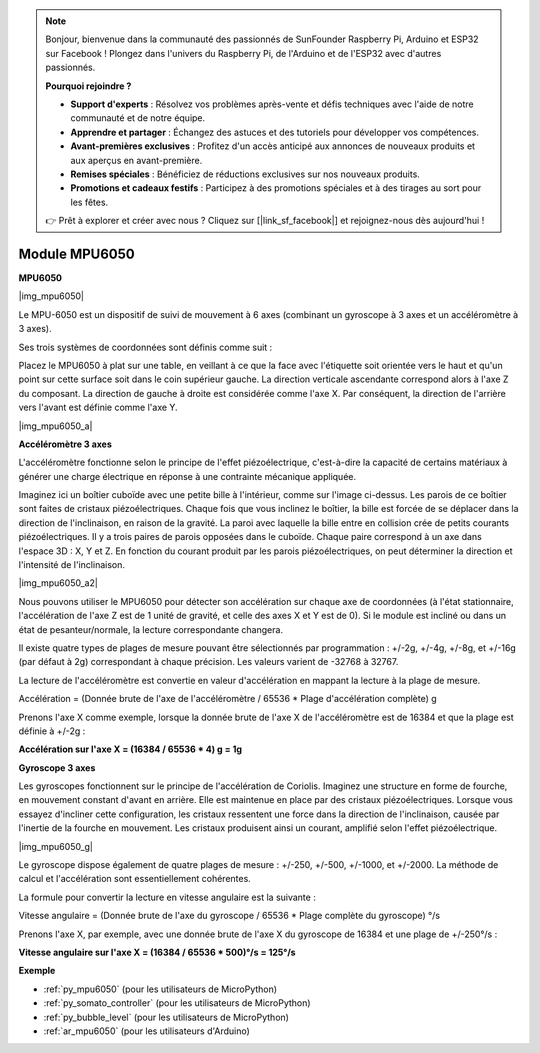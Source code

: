 .. note::

    Bonjour, bienvenue dans la communauté des passionnés de SunFounder Raspberry Pi, Arduino et ESP32 sur Facebook ! Plongez dans l'univers du Raspberry Pi, de l'Arduino et de l'ESP32 avec d'autres passionnés.

    **Pourquoi rejoindre ?**

    - **Support d'experts** : Résolvez vos problèmes après-vente et défis techniques avec l'aide de notre communauté et de notre équipe.
    - **Apprendre et partager** : Échangez des astuces et des tutoriels pour développer vos compétences.
    - **Avant-premières exclusives** : Profitez d'un accès anticipé aux annonces de nouveaux produits et aux aperçus en avant-première.
    - **Remises spéciales** : Bénéficiez de réductions exclusives sur nos nouveaux produits.
    - **Promotions et cadeaux festifs** : Participez à des promotions spéciales et à des tirages au sort pour les fêtes.

    👉 Prêt à explorer et créer avec nous ? Cliquez sur [|link_sf_facebook|] et rejoignez-nous dès aujourd'hui !

.. _cpn_mpu6050:

Module MPU6050
===========================

**MPU6050**

|img_mpu6050|

Le MPU-6050 est un dispositif de suivi de mouvement à 6 axes (combinant un 
gyroscope à 3 axes et un accéléromètre à 3 axes).

Ses trois systèmes de coordonnées sont définis comme suit :

Placez le MPU6050 à plat sur une table, en veillant à ce que la face avec 
l'étiquette soit orientée vers le haut et qu'un point sur cette surface soit 
dans le coin supérieur gauche. La direction verticale ascendante correspond 
alors à l'axe Z du composant. La direction de gauche à droite est considérée 
comme l'axe X. Par conséquent, la direction de l'arrière vers l'avant est 
définie comme l'axe Y.

|img_mpu6050_a| 

**Accéléromètre 3 axes**

L'accéléromètre fonctionne selon le principe de l'effet piézoélectrique, 
c'est-à-dire la capacité de certains matériaux à générer une charge 
électrique en réponse à une contrainte mécanique appliquée.

Imaginez ici un boîtier cuboïde avec une petite bille à l'intérieur, comme 
sur l'image ci-dessus. Les parois de ce boîtier sont faites de cristaux 
piézoélectriques. Chaque fois que vous inclinez le boîtier, la bille est 
forcée de se déplacer dans la direction de l'inclinaison, en raison de la 
gravité. La paroi avec laquelle la bille entre en collision crée de petits 
courants piézoélectriques. Il y a trois paires de parois opposées dans le 
cuboïde. Chaque paire correspond à un axe dans l'espace 3D : X, Y et Z. En 
fonction du courant produit par les parois piézoélectriques, on peut déterminer 
la direction et l'intensité de l'inclinaison.

|img_mpu6050_a2|

Nous pouvons utiliser le MPU6050 pour détecter son accélération sur chaque 
axe de coordonnées (à l'état stationnaire, l'accélération de l'axe Z est de 
1 unité de gravité, et celle des axes X et Y est de 0). Si le module est 
incliné ou dans un état de pesanteur/normale, la lecture correspondante changera.

Il existe quatre types de plages de mesure pouvant être sélectionnés par 
programmation : +/-2g, +/-4g, +/-8g, et +/-16g (par défaut à 2g) correspondant 
à chaque précision. Les valeurs varient de -32768 à 32767.

La lecture de l'accéléromètre est convertie en valeur d'accélération en 
mappant la lecture à la plage de mesure.

Accélération = (Donnée brute de l'axe de l'accéléromètre / 65536 \* Plage 
d'accélération complète) g

Prenons l'axe X comme exemple, lorsque la donnée brute de l'axe X de 
l'accéléromètre est de 16384 et que la plage est définie à +/-2g :

**Accélération sur l'axe X = (16384 / 65536 \* 4) g = 1g**

**Gyroscope 3 axes**

Les gyroscopes fonctionnent sur le principe de l'accélération de Coriolis. 
Imaginez une structure en forme de fourche, en mouvement constant d'avant en 
arrière. Elle est maintenue en place par des cristaux piézoélectriques. 
Lorsque vous essayez d'incliner cette configuration, les cristaux ressentent 
une force dans la direction de l'inclinaison, causée par l'inertie de la 
fourche en mouvement. Les cristaux produisent ainsi un courant, amplifié 
selon l'effet piézoélectrique.

|img_mpu6050_g|

Le gyroscope dispose également de quatre plages de mesure : +/-250, +/-500, 
+/-1000, et +/-2000. La méthode de calcul et l'accélération sont essentiellement 
cohérentes.

La formule pour convertir la lecture en vitesse angulaire est la suivante :

Vitesse angulaire = (Donnée brute de l'axe du gyroscope / 65536 \* Plage complète du gyroscope) °/s

Prenons l'axe X, par exemple, avec une donnée brute de l'axe X du gyroscope 
de 16384 et une plage de +/-250°/s :

**Vitesse angulaire sur l'axe X = (16384 / 65536 \* 500)°/s = 125°/s**

**Exemple**

* :ref:`py_mpu6050` (pour les utilisateurs de MicroPython)
* :ref:`py_somato_controller` (pour les utilisateurs de MicroPython)
* :ref:`py_bubble_level` (pour les utilisateurs de MicroPython)
* :ref:`ar_mpu6050` (pour les utilisateurs d'Arduino)
